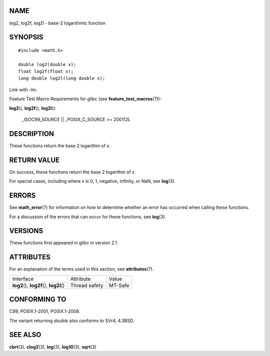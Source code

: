 NAME
====

log2, log2f, log2l - base-2 logarithmic function

SYNOPSIS
========

::

   #include <math.h>

   double log2(double x);
   float log2f(float x);
   long double log2l(long double x);

Link with *-lm*.

Feature Test Macro Requirements for glibc (see
**feature_test_macros**\ (7)):

**log2**\ (), **log2f**\ (), **log2l**\ ():

   \_ISOC99_SOURCE \|\| \_POSIX_C_SOURCE >= 200112L

DESCRIPTION
===========

These functions return the base 2 logarithm of *x*.

RETURN VALUE
============

On success, these functions return the base 2 logarithm of *x*.

For special cases, including where *x* is 0, 1, negative, infinity, or
NaN, see **log**\ (3).

ERRORS
======

See **math_error**\ (7) for information on how to determine whether an
error has occurred when calling these functions.

For a discussion of the errors that can occur for these functions, see
**log**\ (3).

VERSIONS
========

These functions first appeared in glibc in version 2.1.

ATTRIBUTES
==========

For an explanation of the terms used in this section, see
**attributes**\ (7).

========================================== ============= =======
Interface                                  Attribute     Value
**log2**\ (), **log2f**\ (), **log2l**\ () Thread safety MT-Safe
========================================== ============= =======

CONFORMING TO
=============

C99, POSIX.1-2001, POSIX.1-2008.

The variant returning *double* also conforms to SVr4, 4.3BSD.

SEE ALSO
========

**cbrt**\ (3), **clog2**\ (3), **log**\ (3), **log10**\ (3),
**sqrt**\ (3)
